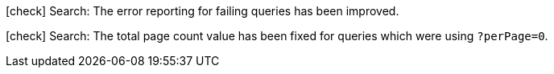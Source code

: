
icon:check[] Search: The error reporting for failing queries has been improved.

icon:check[] Search: The total page count value has been fixed for queries which were using `?perPage=0`.
